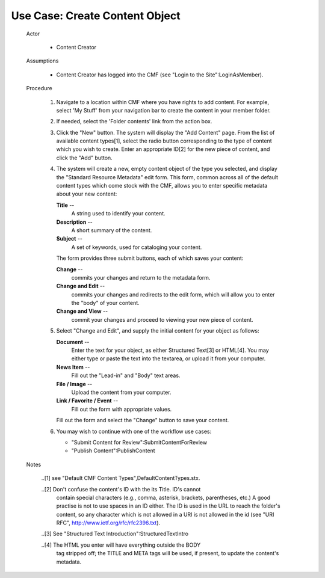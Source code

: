 Use Case:  Create Content Object
================================

  Actor

    - Content Creator

  Assumptions

    - Content Creator has logged into the CMF (see "Login to the
      Site":LoginAsMember).

  Procedure

    1. Navigate to a location within CMF where you have rights to
       add content.  For example, select 'My Stuff' from your
       navigation bar to create the content in your member folder.

    2. If needed, select the 'Folder contents' link from the action
       box.

    3. Click the "New" button.  The system will display the "Add
       Content" page.  From the list of available content types[1],
       select the radio button corresponding to the type of content
       which you wish to create.  Enter an appropriate ID[2] for
       the new piece of content, and click the "Add" button.

    4. The system will create a new, empty content object of the
       type you selected, and display the "Standard Resource Metadata"
       edit form.  This form, common across all of the default
       content types which come stock with the CMF, allows you to
       enter specific metadata about your new content:

       **Title** --
         A string used to identify your content.

       **Description** --
         A short summary of the content.

       **Subject** --
         A set of keywords, used for cataloging your content.

       The form provides three submit buttons, each of which saves
       your content:

       **Change** --
         commits your changes and return to the metadata form.

       **Change and Edit** --
         commits your changes and redirects to the edit form, which
         will allow you to enter the "body" of your content.

       **Change and View** --
         commit your changes and proceed to viewing your new piece
         of content.

    5. Select "Change and Edit", and supply the initial content for
       your object as follows:

       **Document** --
         Enter the text for your object, as either Structured
         Text[3] or HTML[4].  You may either type or paste the text
         into the textarea, or upload it from your computer.

       **News Item** --
         Fill out the "Lead-in" and "Body" text areas.

       **File / Image** --
         Upload the content from your computer.

       **Link / Favorite / Event** --
         Fill out the form with appropriate values.

       Fill out the form and select the "Change" button to save your
       content.

    6. You may wish to continue with one of the workflow use cases:

       - "Submit Content for Review":SubmitContentForReview

       - "Publish Content":PublishContent

  Notes

   ..[1] see "Default CMF Content Types",DefaultContentTypes.stx.

   ..[2] Don't confuse the content's ID with the its Title. ID's cannot
         contain special characters (e.g., comma, asterisk, brackets,
         parentheses, etc.)  A good practise is not to use spaces in
         an ID either. The ID is used in the URL to reach the folder's
         content, so any character which is not allowed in a URI is not
         allowed in the id (see "URI RFC",
         http://www.ietf.org/rfc/rfc2396.txt).

   ..[3] See "Structured Text Introduction":StructuredTextIntro

   ..[4] The HTML you enter will have everything outside the BODY
         tag stripped off;  the TITLE and META tags will be used, if
         present, to update the content's metadata.
